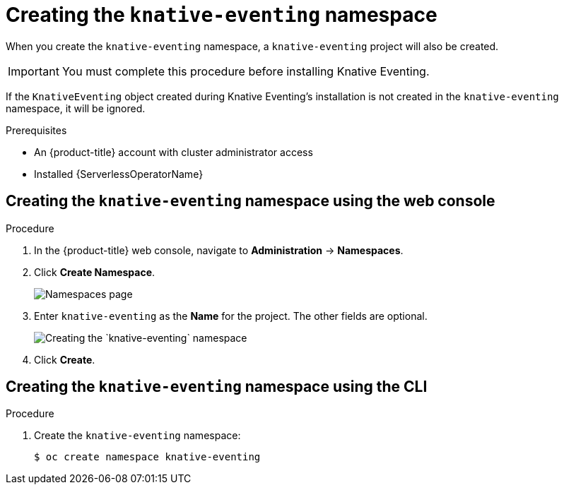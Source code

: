// Module included in the following assemblies:
//
//  * serverless/installing_serverless/installing-knative-eventing.adoc

[id="serverless-create-eventing-namespace_context"]
= Creating the `knative-eventing` namespace

When you create the `knative-eventing` namespace, a `knative-eventing` project will also be created.

[IMPORTANT]
====
You must complete this procedure before installing Knative Eventing.
====

If the `KnativeEventing` object created during Knative Eventing's installation is not created in the `knative-eventing` namespace, it will be ignored.

.Prerequisites
* An {product-title} account with cluster administrator access
* Installed {ServerlessOperatorName}

[id="serverless-create-eventing-project-web-console_{context}"]
== Creating the `knative-eventing` namespace using the web console

.Procedure
. In the {product-title} web console, navigate to *Administration* → *Namespaces*.
. Click *Create Namespace*.
+
image::serverless-create-namespaces.png[Namespaces page]
. Enter `knative-eventing` as the *Name* for the project. The other fields are optional.
+
image::create-eventing-namespace.png[Creating the `knative-eventing` namespace]
. Click *Create*.

[id="serverless-create-eventing-project-oc_{context}"]
== Creating the `knative-eventing` namespace using the CLI

.Procedure
. Create the `knative-eventing` namespace:
+

[source,terminal]
----
$ oc create namespace knative-eventing
----
